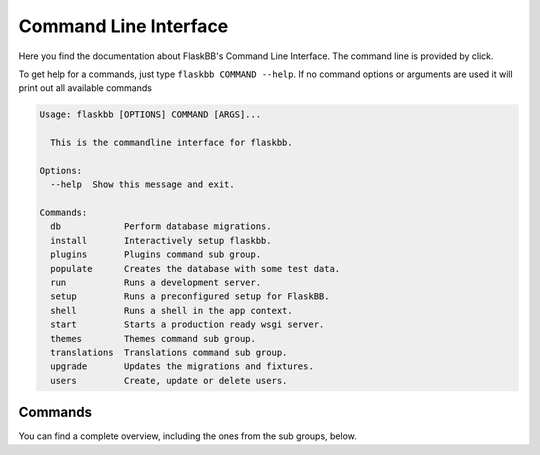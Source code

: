 .. _commandline:

Command Line Interface
======================

Here you find the documentation about FlaskBB's Command Line Interface.
The command line is provided by click.

To get help for a commands, just type ``flaskbb COMMAND --help``.
If no command options or arguments are used it will print out all
available commands

.. sourcecode:: text

    Usage: flaskbb [OPTIONS] COMMAND [ARGS]...

      This is the commandline interface for flaskbb.

    Options:
      --help  Show this message and exit.

    Commands:
      db            Perform database migrations.
      install       Interactively setup flaskbb.
      plugins       Plugins command sub group.
      populate      Creates the database with some test data.
      run           Runs a development server.
      setup         Runs a preconfigured setup for FlaskBB.
      shell         Runs a shell in the app context.
      start         Starts a production ready wsgi server.
      themes        Themes command sub group.
      translations  Translations command sub group.
      upgrade       Updates the migrations and fixtures.
      users         Create, update or delete users.



Commands
--------

You can find a complete overview, including the ones from the sub groups,
below.


.. program:: flaskbb


.. option:: install

        Installs flaskbb. If no arguments are used, an interactive setup
        will be run.


.. option:: upgrade

    Updates the migrations and fixtures to the latest version.

    .. option:: --all, -a

        Upgrades migrations AND fixtures to the latest version.

    .. option:: --fixture FIXTURE, -f FIXTURE

        The fixture which should be upgraded or installed.
        All fixtures have to be places inside flaskbb/fixtures/

    .. option:: --force-fixture, -ff

        Forcefully upgrades the fixtures. WARNING: This will also overwrite
        any settings.


.. option:: populate

        Creates the necessary tables and groups for FlaskBB.

        .. option:: --test, -t

            Adds some test data.

        .. option:: --posts

            Number of posts to create in each topic (default: 100).

        .. option:: --topics

            Number of topics to create (default: 100).

        .. option:: --force, -f

            Will delete the database before populating it.


.. option:: runserver

        Starts the development server


.. option:: start

    Starts a production ready wsgi server.
    TODO: Unsure about this command, would 'serve' or 'server' be better?

    .. option:: --server SERVER

        Defaults to gunicorn. The following WSGI Servers are supported:
            - gunicorn (default)
            - TODO


.. option:: shell

    Creates a python shell with an app context.


.. option:: translations

    Translations command sub group.

    .. option:: add LANGUAGE_CODE

        Adds a new language to FlaskBB's translations.
        The ``LANGUAGE_CODE`` is the short identifier for the language i.e.
        '``en``', '``de``', '``de_AT``', etc.

        .. option:: -p, --plugin PLUGIN_NAME

            Adds a new language to a plugin.

    .. option:: update

        Updates all translations, including the ones from the plugins.
        Use -p <PLUGIN_NAME> to only update the translation of a given
        plugin.

        .. option:: -p, --plugin PLUGIN_NAME

            Update the language of the given plugin.

    .. option:: compile

        Compiles all translations, including the ones from the plugins.

        .. option:: -p, --plugin PLUGIN_NAME

            Compiles only the given plugin translation.


.. option:: plugins

    Plugins command sub group.

    .. option:: create PLUGIN_NAME

        Creates a basic starter template for a new plugin.

    .. option:: add PLUGIN_NAME

        Adds a new plugin.

    .. option:: remove PLUGIN_NAME

        Removes a plugin.


.. option:: themes

    Themes command sub group.

    .. option:: create THEME_NAME

        Creates a basic starter template for a new theme.

    .. option:: add THEME_NAME

        Adds a new theme.

    .. option:: remove THEME_NAME

        Removes a theme.


.. option:: users

    Creates a new user. Pass any arguments to omit the interactive mode.

    .. option:: -g, --group GROUP

        Uses ``GROUP`` as the primary group.

    .. option:: -u, --username USERNAME

        Uses ``USERNAME`` as the name of the new user.

    .. option:: -p, --password PASSWORD

        Uses ``PASSWORD`` as password for the new user. But you have to ḱnow,
        that when choosing this option, the password is most likely stored
        in a history file (i.e. ``.bash_history``).

    .. option:: -e, --email EMAIL

        Uses ``EMAIL`` as the email address for the new user.
